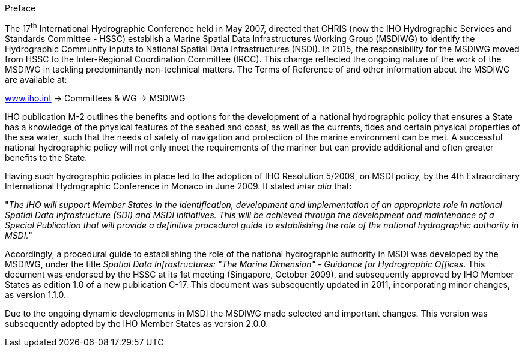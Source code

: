 .Preface

The 17^th^ International Hydrographic Conference held in May 2007, directed that CHRIS (now the IHO Hydrographic Services and Standards Committee - HSSC) establish a Marine Spatial Data Infrastructures Working Group (MSDIWG) to identify the Hydrographic Community inputs to National Spatial Data Infrastructures (NSDI). In 2015, the responsibility for the MSDIWG moved from HSSC to the Inter-Regional Coordination Committee (IRCC). This change reflected the ongoing nature of the work of the MSDIWG in tackling predominantly non-technical matters. The Terms of Reference of and other information about the MSDIWG are available at:

http://www.iho.int/[www.iho.int] → Committees & WG → MSDIWG

IHO publication M-2 outlines the benefits and options for the development of a national hydrographic policy that ensures a State has a knowledge of the physical features of the seabed and coast, as well as the currents, tides and certain physical properties of the sea water, such that the needs of safety of navigation and protection of the marine environment can be met. A successful national hydrographic policy will not only meet the requirements of the mariner but can provide additional and often greater benefits to the State.

Having such hydrographic policies in place led to the adoption of IHO Resolution 5/2009, on MSDI policy, by the 4th Extraordinary International Hydrographic Conference in Monaco in June 2009. It stated _inter alia_ that:

"_The IHO will support Member States in the identification, development and implementation of an appropriate role in national Spatial Data Infrastructure (SDI) and MSDI initiatives. This will be achieved through the development and maintenance of a Special Publication that will provide a definitive procedural guide to establishing the role of the national hydrographic authority in MSDI._"

Accordingly, a procedural guide to establishing the role of the national hydrographic authority in MSDI was developed by the MSDIWG, under the title _Spatial Data Infrastructures: "The Marine Dimension" - Guidance for Hydrographic Offices_. This document was endorsed by the HSSC at its 1st meeting (Singapore, October 2009), and subsequently approved by IHO Member States as edition 1.0 of a new publication C-17. This document was subsequently updated in 2011, incorporating minor changes, as version 1.1.0.

Due to the ongoing dynamic developments in MSDI the MSDIWG made selected and important changes. This version was subsequently adopted by the IHO Member States as version 2.0.0.
